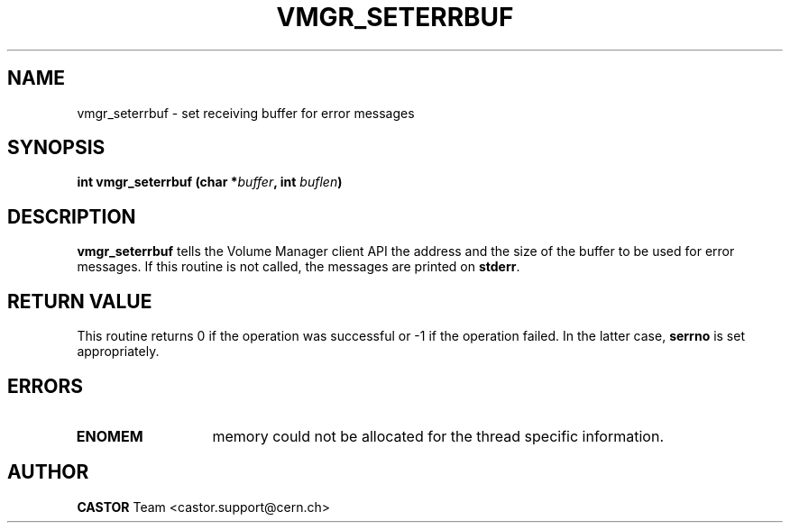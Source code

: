 .\" Copyright (C) 1999-2000 by CERN/IT/PDP/DM
.\" All rights reserved
.\"
.TH VMGR_SETERRBUF 3 "$Date: 2001/09/26 09:13:57 $" CASTOR "vmgr Library Functions"
.SH NAME
vmgr_seterrbuf \- set receiving buffer for error messages
.SH SYNOPSIS
.BI "int vmgr_seterrbuf (char *" buffer ,
.BI "int " buflen )
.SH DESCRIPTION
.B vmgr_seterrbuf
tells the Volume Manager client API the address and the size of the buffer
to be used for error messages. If this routine is not called, the messages
are printed on
.BR stderr .
.SH RETURN VALUE
This routine returns 0 if the operation was successful or -1 if the operation
failed. In the latter case,
.B serrno
is set appropriately.
.SH ERRORS
.TP 1.3i
.B ENOMEM
memory could not be allocated for the thread specific information.
.SH AUTHOR
\fBCASTOR\fP Team <castor.support@cern.ch>
